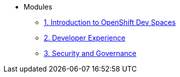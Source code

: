 * Modules
** xref:01-introduction.adoc[1. Introduction to OpenShift Dev Spaces]
** xref:02-developer-experience.adoc[2. Developer Experience]
** xref:03-security_and_governance.adoc[3. Security and Governance]
